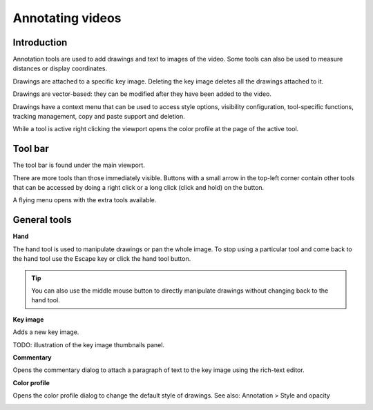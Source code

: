 
Annotating videos
=================

Introduction
------------
Annotation tools are used to add drawings and text to images of the video.
Some tools can also be used to measure distances or display coordinates.

Drawings are attached to a specific key image.
Deleting the key image deletes all the drawings attached to it.

Drawings are vector-based: they can be modified after they have been added to the video.

Drawings have a context menu that can be used to access style options, visibility configuration, tool-specific functions, tracking management, copy and paste support and deletion.

While a tool is active right clicking the viewport opens the color profile at the page of the active tool.

Tool bar
------------

The tool bar is found under the main viewport.

.. image:: /images/observation/toolbar.png

There are more tools than those immediately visible. 
Buttons with a small arrow in the top-left corner contain other tools that can be accessed by doing a right click or a long click (click and hold) on the button.

.. image:: /images/annotation/tools_notch.png

A flying menu opens with the extra tools available.

.. image:: /images/observation/subtools.png

General tools
-------------

.. |Hand| image:: /images/annotation/icons/handtool.png
.. |KeyImage| image:: /images/annotation/icons/addkeyimage.png
.. |Commentary| image:: /images/annotation/icons/comments2.png
.. |ColorProfile| image:: /images/annotation/icons/editorcolor.png

|Hand| **Hand**

The hand tool is used to manipulate drawings or pan the whole image.
To stop using a particular tool and come back to the hand tool use the Escape key or click the hand tool button.

.. tip:: You can also use the middle mouse button to directly manipulate drawings without changing back to the hand tool.

|KeyImage| **Key image**

Adds a new key image.

TODO: illustration of the key image thumbnails panel.

|Commentary| **Commentary**

Opens the commentary dialog to attach a paragraph of text to the key image using the rich-text editor.

.. image:: /images/annotation/comments.png

|ColorProfile| **Color profile**

Opens the color profile dialog to change the default style of drawings.
See also: Annotation > Style and opacity

.. image:: /images/annotation/colorprofile.png

